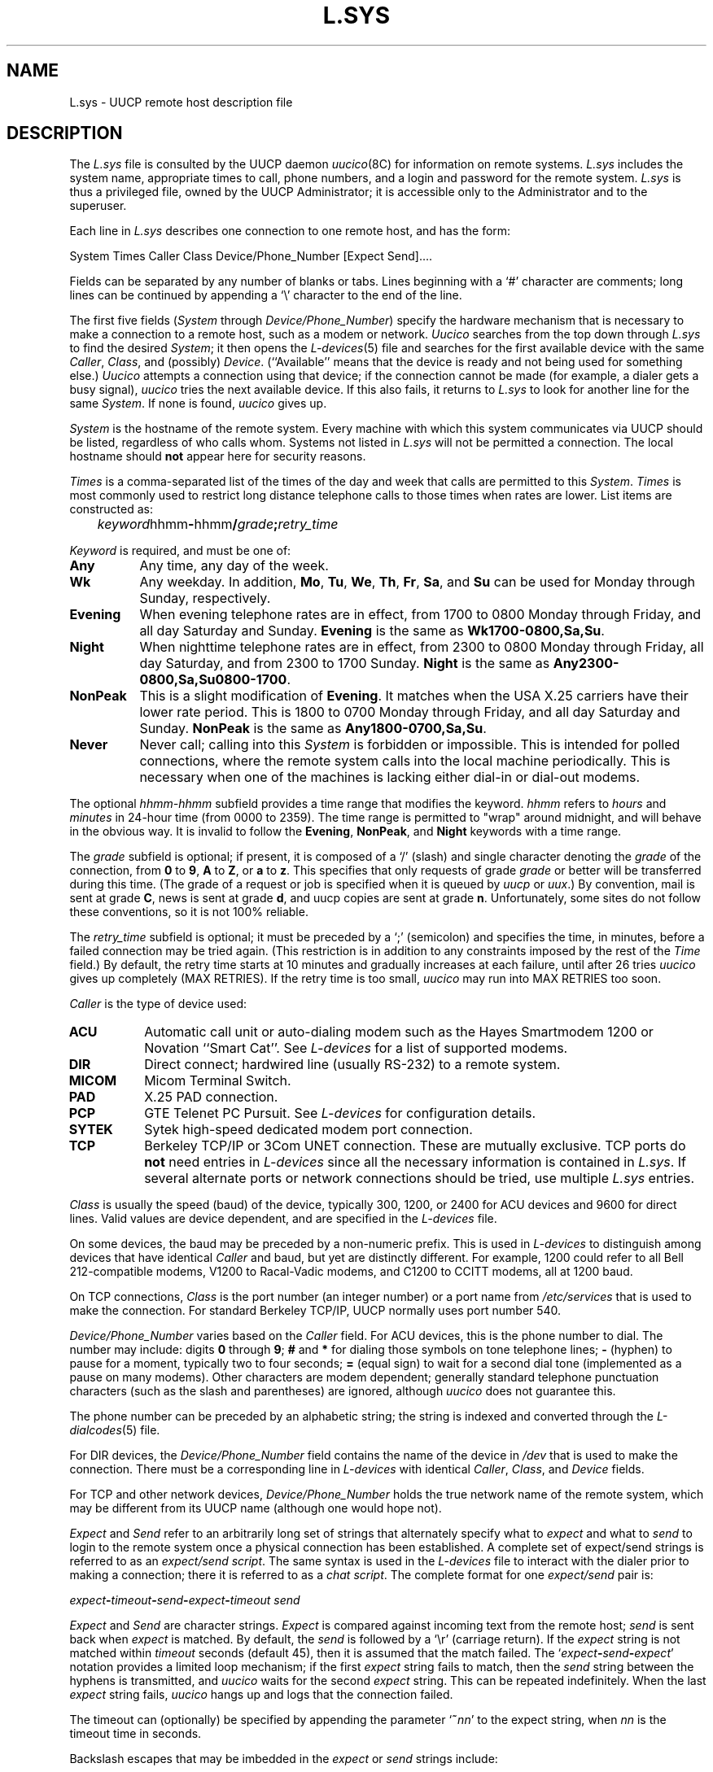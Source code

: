 .\" Copyright (c) 1986, 1993
.\"	The Regents of the University of California.  All rights reserved.
.\"
.\" %sccs.include.proprietary.roff%
.\"
.\"	@(#)L.sys.5	8.1 (Berkeley) %G%
.\"
.TH L.SYS 5 ""
.UC 6
.SH NAME
L.sys \- UUCP remote host description file 
.SH DESCRIPTION
The
.I L.sys
file is consulted by the UUCP daemon
.IR uucico (8C)
for information on remote systems.
.I L.sys
includes the system name, appropriate times to call, phone numbers, and a 
login and password for the remote system.
.I L.sys
is thus a privileged file, owned by the UUCP Administrator;
it is accessible only to the Administrator and to the superuser.
.PP
Each line in
.I L.sys
describes one connection to one remote host, and has the form:
.PP
.nf
System  Times  Caller  Class  Device/Phone_Number  [Expect  Send]....
.fi
.PP
Fields can be separated by any number of blanks or tabs. Lines beginning
with a `#' character are comments; long lines can be continued by appending
a `\\' character to the end of the line.
.PP
The first five fields
.RI ( System
through
.IR Device/Phone_Number )
specify the hardware mechanism that is necessary to make a connection
to a remote host, such as a modem or network.
.I Uucico
searches from the top down through
.I L.sys
to find the desired
.IR System ;
it then opens the
.IR L-devices (5)
file and searches for the first available device with the same
.IR Caller ,
.IR Class ,
and (possibly)
.IR Device .
(``Available'' means that the device is ready and not being used
for something else.) 
.I Uucico
attempts a connection using that device; if
the connection cannot be made (for example, a
dialer gets a busy signal),
.I uucico
tries the next available device. If this also fails, it returns to
.I L.sys
to look for another line for the same
.IR System .
If none is found,
.I uucico
gives up.
.PP
.I System
is the hostname of the remote system.
Every machine with which this system communicates via UUCP should be listed,
regardless of who calls whom.
Systems not listed in
.I L.sys
will not be permitted a connection.
The local hostname should
.B not
appear here for security reasons.
.PP
.I Times
is a comma-separated list of the times of the day and week that 
calls are permitted to this
.IR System .  
.I Times
is most commonly used
to restrict long distance telephone calls to those times when
rates are lower.  List items are constructed as:
.PP
.nf
	\fIkeyword\fPhhmm\fB-\fPhhmm\fB/\fP\fIgrade\fP\fB;\fP\fIretry_time\fP
.fi
.PP
.I Keyword
is required, and must be one of:
.TP 8
.B Any
Any time, any day of the week.
.TP 8
.B Wk
Any weekday. In addition,
.BR Mo ,
.BR Tu ,
.BR We ,
.BR Th ,
.BR Fr ,
.BR Sa ,
and
.B Su
can be used for Monday through Sunday, respectively.
.TP 8
.B Evening
When evening telephone rates are in effect, from 1700 to 0800 Monday
through Friday, and all day Saturday and Sunday.
.B Evening
is the same as
.BR Wk1700-0800,Sa,Su .
.TP 8
.B Night
When nighttime telephone rates are in effect, from 2300 to 0800 Monday
through Friday, all day Saturday, and from 2300 to 1700 Sunday.
.B Night
is the same as
.BR Any2300-0800,Sa,Su0800-1700 .
.TP 8
.B NonPeak
This is a slight modification of 
.BR Evening .
It matches when the USA X.25 carriers have their lower rate period. This
is 1800 to 0700 Monday through Friday, and all day Saturday and Sunday.
.B NonPeak
is the same as
.BR Any1800-0700,Sa,Su .
.TP 8
.B Never
Never call; calling into this
.I System
is forbidden or impossible.
This is intended for polled connections, where the
remote system calls into the local machine periodically.
This is necessary when one of the machines is lacking
either dial-in or dial-out modems.
.PP
The optional
.I hhmm-hhmm
subfield provides a time range that modifies the keyword.
.I hhmm
refers to
.I hours
and
.I minutes
in 24-hour time (from 0000 to 2359).
The time range is permitted to "wrap" around midnight, and will behave in
the obvious way. It is invalid to follow the
.BR Evening ,
.BR NonPeak ,
and
.B Night
keywords with a time range.
.PP
The
.I grade
subfield is optional; if present, it is composed of a `/'
(slash) and single 
character denoting the
.I grade
of the connection, from
.B 0
to
.BR 9 ,
.B A
to 
.BR Z ,
or
.B a
to
.BR z .
This specifies that only requests of grade
.I grade
or better will be transferred during this time.
(The grade of a request or job is specified when it is queued by
.I uucp
or
.IR uux .)
By convention, mail is sent at grade
.BR C ,
news is sent at grade
.BR d ,
and uucp copies are sent at grade
.BR n .
Unfortunately, some sites do not follow these conventions, so it is
not 100% reliable.
.PP
The
.I retry_time
subfield is optional; it must be preceded by a `;' (semicolon) and
specifies the time, in minutes, before a failed connection may be
tried again.
(This restriction is in addition to any constraints imposed by the rest of the
.I Time
field.)
By default, the retry time starts at 10 minutes and gradually increases
at each failure, until after 26 tries
.I uucico
gives up completely (MAX RETRIES). If the retry time is too small,
.I uucico
may run into MAX RETRIES too soon.
.PP
.I Caller
is the type of device used:
.TP 8
.B ACU
Automatic call unit or auto-dialing modem such as the Hayes
Smartmodem 1200 or Novation ``Smart Cat''. See
.I L-devices
for a list of supported modems.
.TP 8
.B DIR
Direct connect; hardwired line (usually RS-232) to a remote system.
.TP 8
.B MICOM
Micom Terminal Switch.
.TP 8
.B PAD
X.25 PAD connection.
.TP 8
.B PCP
GTE Telenet PC Pursuit. See
.I L-devices
for configuration  details.
.TP 8
.B SYTEK
Sytek high-speed dedicated modem port connection.
.TP 8
.B TCP
Berkeley TCP/IP or 3Com UNET connection. These are mutually exclusive.
TCP ports do
.B not
need entries in
.I L-devices
since all the necessary information is contained in
.IR L.sys .
If several alternate ports or network connections should be tried,
use multiple
.I L.sys
entries.
.PP
.I Class
is usually the speed (baud) of the device, typically 300, 1200, or
2400 for ACU devices and 9600 for direct lines.
Valid values are device dependent, and are specified in the
.I L\-devices
file.
.PP
On some devices, the baud may be preceded by a
non-numeric prefix.  This is used in
.IR L\-devices
to distinguish among devices that have identical
.I Caller
and baud, but yet are distinctly different. For example, 1200
could refer to all Bell 212-compatible modems, V1200 to
Racal-Vadic modems, and C1200 to CCITT modems, all at 1200 baud.
.PP
On TCP connections,
.I Class
is the port number (an integer number) or a port name from
.I /etc/services 
that is used to make the connection. For standard Berkeley TCP/IP,
UUCP normally uses port number 540.
.PP
.I Device/Phone_Number
varies based on the
.I Caller
field.  For ACU devices, this is the phone number to dial.
The number may include: digits
.B 0
through
.BR 9 ;
.B #
and
.B *
for dialing those symbols on tone telephone lines;
.B -
(hyphen) to pause for a moment, typically two to four seconds;
.B =
(equal sign) to wait for a second dial tone (implemented as a pause on
many modems). Other characters are modem dependent; generally
standard telephone punctuation characters (such as the slash and
parentheses) are ignored, although
.I uucico
does not guarantee this.
.PP
The phone number can be preceded by an alphabetic
string; the string is indexed and converted through the
.IR "L\-dialcodes" (5)
file.
.PP
For DIR devices, the
.I Device/Phone_Number
field contains the name of the device in
.I /dev
that is used to make the connection. There must be a corresponding
line in
.I L\-devices
with identical
.IR Caller ,
.IR Class ,
and
.I Device
fields.
.PP
For TCP and other network devices,
.I Device/Phone_Number
holds the true network name of the remote system, which may be different
from its UUCP name (although one would hope not).
.PP
.I Expect
and
.I Send
refer to an arbitrarily long set of strings that
alternately specify what to
.I expect
and what to
.I send
to login to the remote system once a physical connection has
been established.  A complete set of expect/send strings is referred
to as an
.IR "expect/send script" .
The same syntax is used in the
.I L\-devices
file to interact with the dialer prior to making a connection; there
it is referred to as a
.IR "chat script" .
The complete format for one
.I expect/send
pair is:
.PP
.nf
	\fIexpect\fP\fB-\fP\fItimeout\fP\fB-\fP\fIsend\fP\fB-\fP\fI\
expect\fP\fB-\fP\fItimeout   send\fP
.fi
.PP
.I Expect
and
.I Send
are character strings.
.I Expect
is compared against incoming text from the remote host;
.I send
is sent back when
.I expect
is matched.  By default, the
.I send
is followed by a `\er' (carriage return). If the
.I expect
string is not matched within
.I timeout
seconds (default 45), then it is assumed that the match failed.
The `\fIexpect\fP\fB-\fP\fIsend\fP\fB-\fP\fIexpect\fP' notation 
provides a limited loop mechanism; if the first
.I expect
string fails to match, then the
.I send
string between the hyphens is transmitted, and
.I uucico
waits for the second
.I expect
string. This can be repeated indefinitely. When the last
.I expect
string fails,
.I uucico
hangs up and logs that the connection failed. 
.PP
The timeout can (optionally) be specified by appending the parameter
`\fB~\fP\fInn\fP' to the expect string, when \fInn\fR is the timeout
time in seconds.
.PP
Backslash escapes that may be imbedded in the
.I expect
or
.I send
strings include:
.PP
.ta .5i +.8i +.8i
.nf
	\eb	Generate a 3/10 second BREAK.
	\eb\fIn\fP	Where \fIn\fP is a single-digit number;
		generate an \fIn\fP/10 second BREAK.
	\ec	Suppress the \er at the end of a \fIsend\fP string.
	\ed	Delay; pause for 1 second. (\fISend\fR only.)
	\er	Carriage Return.
	\es	Space.
	\en	Newline.
	\exxx	Where \fIxxx\fP is an octal constant;
		denotes the corresponding ASCII character.
.fi
.PP
As a special case, an empty pair of double-quotes \fB""\fP in the
.I expect
string is interpreted as ``expect nothing''; that is, transmit
the
.I send
string regardless of what is received. Empty double-quotes
in the
.I send
string cause a lone `\er' (carriage return) to be sent.
.PP
One of the following keywords may be substituted for the
.I send
string:
.PP
.nf
	BREAK	Generate a 3/10 second BREAK
	BREAK\fIn\fP	Generate an \fIn\fP/10 second BREAK
	CR	Send a Carriage Return (same as "").
	EOT	Send an End-Of-Transmission character, ASCII \e004.
		Note that this will cause most hosts to hang up.
	NL	Send a Newline.
	PAUSE	Pause for 3 seconds.
	PAUSE\fIn\fP	Pause for \fIn\fR seconds.
	P_ODD	Use odd parity on future send strings.
	P_ONE	Use parity one on future send strings.
	P_EVEN	Use even parity on future send strings. (Default)
	P_ZERO	Use parity zero on future send strings.
.fi
.PP
Finally, if the
.I expect
string consists of the keyword
.BR ABORT ,
then the string following is used to arm an abort trap. If that string
is subsequently received any time prior to the completion of the entire
.I expect/send
script, then
.I uucico
will abort, just as if the
script had timed out. This is useful for trapping error messages from
port selectors or front-end processors such as ``Host Unavailable'' or
``System is Down.''
.PP
For example:
.PP
.nf
	""  ""  ogin:--ogin:  nuucp  ssword:  ufeedme
.fi
.PP
This is executed as, ``When the remote system answers,
.I expect
nothing.
.I Send
a carriage return.
.I Expect
the remote to transmit the string `ogin:'. If it doesn't
within 45 seconds, send another carriage return.  When it finally does,
.I send
it the string `nuucp'.  Then
.I expect
the string `ssword:'; when that is received,
.I send
`ufeedme'.''
.SH FILES
/usr/lib/uucp/L.sys
.br
/usr/lib/uucp/UUAIDS/L.sys	L.sys example
.SH SEE ALSO
uucp(1C), uux(1C), L-devices(5), services(5), uucico(8C)
.SH BUGS
``ABORT'' in the send/expect script is expressed ``backwards,'' that is,
it should be written ``
.I expect
.BR ABORT ''
but instead it is ``
.B ABORT
.IR expect ''.
.PP
Several of the backslash escapes in the send/expect strings are confusing
and/or different from those used by AT&T and Honey-Danber UUCP.
For example, `\eb' requests
a BREAK, while practically everywhere else `\eb' means backspace.
`\et' for tab and `\ef' for formfeed are not implemented.
`\es' is a kludge; it would be more sensible to be able to delimit strings
with quotation marks.
